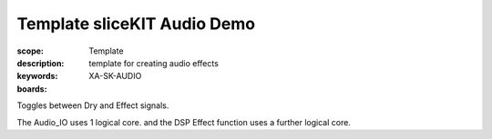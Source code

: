 Template sliceKIT Audio Demo
============================

:scope: Template
:description: template for creating audio effects
:keywords:
:boards: XA-SK-AUDIO

Toggles between Dry and Effect signals. 

The Audio_IO uses 1 logical core. and the DSP Effect function uses a further logical core.
